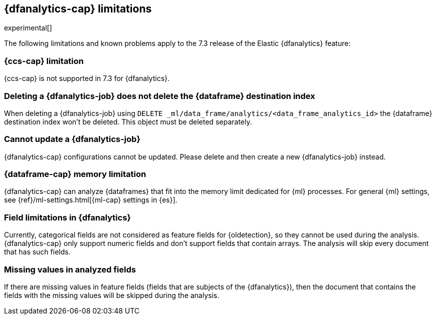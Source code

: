[role="xpack"]
[[ml-dfa-limitations]]
== {dfanalytics-cap} limitations

experimental[]

The following limitations and known problems apply to the 7.3 release of 
the Elastic {dfanalytics} feature:

[float]
[[dfa-ccs-limitations]]
=== {ccs-cap} limitation

{ccs-cap} is not supported in 7.3 for {dfanalytics}.

[float]
[[dfa-deletion-limitations]]
=== Deleting a {dfanalytics-job} does not delete the {dataframe} destination index

When deleting a {dfanalytics-job} using 
`DELETE _ml/data_frame/analytics/<data_frame_analytics_id>` the {dataframe} 
destination index won't be deleted. This object must be deleted separately.

[float]
[[dfa-update-limitations]]
=== Cannot update a {dfanalytics-job}

{dfanalytics-cap} configurations cannot be updated. Please delete and 
then create a new {dfanalytics-job} instead.

[float]
[[dfa-dataframe-size-limitations]]
=== {dataframe-cap} memory limitation

{dfanalytics-cap} can analyze {dataframes} that fit into the memory limit 
dedicated for {ml} processes. For general {ml} settings, see 
{ref}/ml-settings.html[{ml-cap} settings in {es}].

[float]
[[dfa-field-limitations]]
=== Field limitations in {dfanalytics}

Currently, categorical fields are not considered as feature fields for 
{oldetection}, so they cannot be used during the analysis. {dfanalytics-cap} 
only support numeric fields and don't support fields that contain arrays. The 
analysis will skip every document that has such fields.

[float]
[[dfa-missing-fields-limitations]]
=== Missing values in analyzed fields

If there are missing values in feature fields (fields that are subjects of the 
{dfanalytics}), then the document that contains the fields with the missing 
values will be skipped during the analysis.